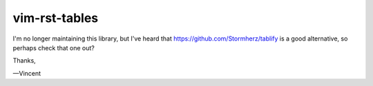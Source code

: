 vim-rst-tables
==============

I'm no longer maintaining this library, but I've heard that https://github.com/Stormherz/tablify is a good alternative, so perhaps check that one out?

Thanks,

—Vincent
